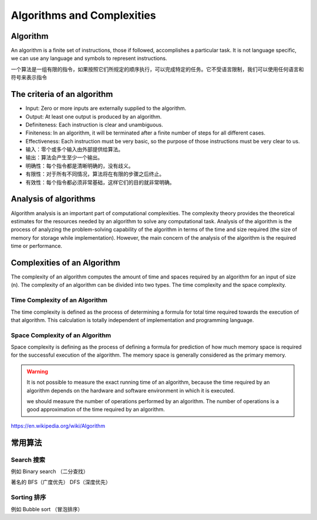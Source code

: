 Algorithms and Complexities
================================


Algorithm
-----------

An algorithm is a finite set of instructions, those if followed, accomplishes a particular task. It is not language specific, we can use any language and symbols to represent instructions.

一个算法是一组有限的指令，如果按照它们所规定的顺序执行，可以完成特定的任务。它不受语言限制，我们可以使用任何语言和符号来表示指令

The criteria of an algorithm
--------------------------------

- Input: Zero or more inputs are externally supplied to the algorithm.
- Output: At least one output is produced by an algorithm.
- Definiteness: Each instruction is clear and unambiguous.
- Finiteness: In an algorithm, it will be terminated after a finite number of steps for all different cases.
- Effectiveness: Each instruction must be very basic, so the purpose of those instructions must be very clear to us.

- 输入：零个或多个输入由外部提供给算法。
- 输出：算法会产生至少一个输出。
- 明确性：每个指令都是清晰明确的，没有歧义。
- 有限性：对于所有不同情况，算法将在有限的步骤之后终止。
- 有效性：每个指令都必须非常基础，这样它们的目的就非常明确。

Analysis of algorithms
----------------------------

Algorithm analysis is an important part of computational complexities. The complexity theory provides the theoretical estimates for the resources needed by an algorithm to solve any computational task. Analysis of the algorithm is the process of analyzing the problem-solving capability of the algorithm in terms of the time and size required (the size of memory for storage while implementation). However, the main concern of the analysis of the algorithm is the required time or performance.

Complexities of an Algorithm
-------------------------------

The complexity of an algorithm computes the amount of time and spaces required by an algorithm for an input of size (n). The complexity of an algorithm can be divided into two types. The time complexity and the space complexity.

Time Complexity of an Algorithm
~~~~~~~~~~~~~~~~~~~~~~~~~~~~~~~~~

The time complexity is defined as the process of determining a formula for total time required towards the execution of that algorithm. This calculation is totally independent of implementation and programming language.


Space Complexity of an Algorithm
~~~~~~~~~~~~~~~~~~~~~~~~~~~~~~~~~~~

Space complexity is defining as the process of defining a formula for prediction of how much memory space is required for the successful execution of the algorithm. The memory space is generally considered as the primary memory.


.. warning::

    It is not possible to measure the exact running time of an algorithm, because the time required by an algorithm depends on the hardware and software environment in which it is executed.

    we should measure the number of operations performed by an algorithm. The number of operations is a good approximation of the time required by an algorithm.

https://en.wikipedia.org/wiki/Algorithm


常用算法
------------


Search 搜索
~~~~~~~~~~~~~~~~~~~~~

例如 Binary search （二分查找）

著名的 BFS（广度优先） DFS（深度优先）

Sorting 排序
~~~~~~~~~~~~~~~~~~~~~~~~~

例如 Bubble sort （冒泡排序）

